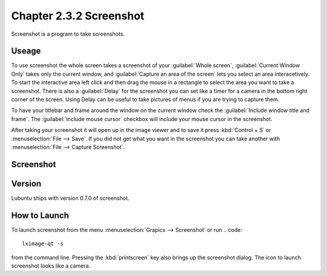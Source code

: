 Chapter 2.3.2 Screenshot
========================

Screenshot is a program to take screenshots.

Useage
------
To use screenshot the whole screen takes a screenshot of your :guilabel:`Whole screen`, :guilabel:`Current Window Only` takes only the current window, and :guilabel:`Capture an area of the screen` lets you select an area interacetively. To start the interactive area left click and then drag the mouse in a rectangle to select the area you want to take a screenshot. There is also a :guilabel:`Delay` for the screenshot you can set like a timer for a camera in the bottom right corner of the screen. Using Delay can be useful to take pictures of menus if you are trying to capture them.

To have your titlebar and frame around the window on the current window check the :guilabel:`Include window title and frame`. The :guilabel:`Include mouse cursor` checkbox will include your mouse cursor in the screenshot. 

After taking your screenshot it will open up in the image viewer and to save it press :kbd:`Control + S` or :menuselection:`File --> Save`. If you did not get what you want in the screenshot you can take another with :menuselection:`File --> Capture Screenshot`. 

Screenshot
----------
.. image:: screenshot.png

Version
-------
Lubuntu ships with version 0.7.0 of screenshot. 

How to Launch
-------------
To launch screenshot from the menu :menuselection:`Grapics --> Screenshot` or run
.. code:: 

   lximage-qt -s 

from the command line. Pressing the :kbd:`printscreen` key also brings up the screenshot dialog. The icon to launch screenshot looks like a camera.  
